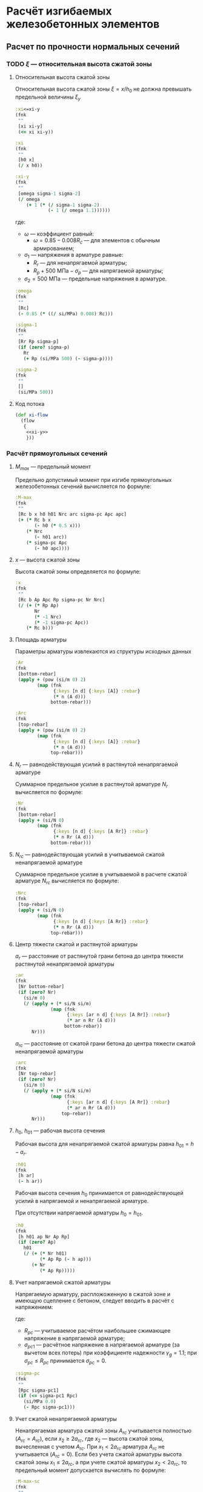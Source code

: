 * Расчёт изгибаемых железобетонных элементов
:PROPERTIES:
:noweb-sep: "\n\n"
:END:

** Расчет по прочности нормальных сечений

*** TODO $\xi$ --- относительная высота сжатой зоны
:PROPERTIES:
:noweb-ref: xi-y
:END:

**** Относительная высота сжатой зоны
Относительная высота сжатой зоны $\xi = x/h_0$ не должна превышать предельной величины $\xi_y$
\begin{equation}
\xi_y = \cfrac{\omega}{1 +
\frac{\sigma_1}{\sigma_2}\left(1-\frac{\omega}{1.1}\right)}
\end{equation}

#+begin_src clojure
  :xi<=xi-y
  (fnk
   ""
   [xi xi-y]
   (<= xi xi-y))

  :xi
  (fnk
   ""
   [h0 x]
   (/ x h0))

  :xi-y
  (fnk
   ""
   [omega sigma-1 sigma-2]
   (/ omega
      (+ 1 (* (/ sigma-1 sigma-2)
              (- 1 (/ omega 1.1))))))
#+end_src

где:
- $\omega$ --- коэффициент равный:
  - $\omega = 0.85 - 0.008 R_c$ --- для элементов с обычным армированием;
#  - $\omega = 0.85 - 0.008 R_c + \delta \le 0.9$ --- для элементов с
#    косвенным армированием;
#    - $\delta = 10 \mu \le 0.15$
#    - $\mu$ --- коэффициент армирования;
- $\sigma_1$ --- напряжения в арматуре равные:
  - $R_r$ --- для ненапрягаемой арматуры;
  - $R_p + 500\ \mathrm{МПа} - \sigma_p$ --- для напрягаемой арматуры;
- $\sigma_2 = 500\ \mathrm{МПа}$ --- предельные напряжения в арматуре.

#+begin_src clojure
  :omega
  (fnk
   ""
   [Rc]
   (- 0.85 (* ((/ si/MPa) 0.008) Rc)))

  :sigma-1
  (fnk
   ""
   [Rr Rp sigma-p]
   (if (zero? sigma-p)
     Rr
     (+ Rp (si/MPa 500) (- sigma-p))))

  :sigma-2
  (fnk
   ""
   []
   (si/MPa 500))

#+end_src

**** Код потока
#+begin_src clojure :noweb yes :noweb-ref xi-flow
  (def xi-flow
    (flow
     {
      <<xi-y>>
      }))
#+end_src


*** Расчёт прямоугольных сечений
:PROPERTIES:
:NAME: rect-bending
:noweb-ref: rect-bending
:END:
**** $M_{max}$ --- предельный момент

Предельно допустимый момент при изгибе прямоугольных железобетонных сечений вычисляется по формуле:
\begin{equation}
M \le M_{max} = R_c b x (h_0 - 0.5 x) + N_{rc} (h_{01} - a_{rc}) + \sigma_{pc} A_{pc} (h_0 - a_p)
\end{equation}

#+begin_src clojure
  :M-max
  (fnk
   ""
   [Rc b x h0 h01 Nrc arc sigma-pc Apc apc]
   (+ (* Rc b x
         (- h0 (* 0.5 x)))
      (* Nrc
         (- h01 arc))
      (* sigma-pc Apc
         (- h0 apc))))
#+end_src

**** $x$ --- высота сжатой зоны

Высота сжатой зоны определяется по формуле:
\begin{equation}
x = \frac{R_p A_p + N_r - N_{rc} - \sigma_{pc} A_{pc}} {R_c b}
\end{equation}

#+begin_src clojure
  :x
  (fnk
   ""
   [Rc b Ap Apc Rp sigma-pc Nr Nrc]
   (/ (+ (* Rp Ap)
         Nr
         (* -1 Nrc)
         (* -1 sigma-pc Apc))
      (* Rc b)))
#+end_src

**** Площадь арматуры
Параметры арматуры извлекаются из структуры исходных данных

#+begin_src clojure
  :Ar
  (fnk
   [bottom-rebar]
   (apply + (pow (si/m 0) 2)
          (map (fnk
                {:keys [n d] {:keys [A]} :rebar}
                (* n (A d)))
               bottom-rebar)))

  :Arc
  (fnk
   [top-rebar]
   (apply + (pow (si/m 0) 2)
          (map (fnk
                {:keys [n d] {:keys [A]} :rebar}
                (* n (A d)))
               top-rebar)))
#+end_src

**** $N_r$ --- равнодействующая усилий в растянутой ненапрягаемой арматуре
Суммарное предельное усилие в растянутой арматуре $N_r$ вычисляется по формуле:
\begin{equation}
N_r = \sum\limits_i A_{r,i} R_{r,i}
\end{equation}

#+begin_src clojure
  :Nr
  (fnk
   [bottom-rebar]
   (apply + (si/N 0)
          (map (fnk
                {:keys [n d] {:keys [A Rr]} :rebar}
                (* n Rr (A d)))
               bottom-rebar)))
#+end_src

**** $N_{rc}$ --- равнодействующая усилий в учитываемой сжатой ненапрягаемой арматуре
Суммарное предельное усилие в учитываемой в расчете сжатой арматуре $N_{rc}$ вычисляется по формуле:
\begin{equation}
N_{rc} = \sum\limits_i A_{rc,i} R_{rc,i}
\end{equation}

#+begin_src clojure
  :Nrc
  (fnk
   [top-rebar]
   (apply + (si/N 0)
          (map (fnk
                {:keys [n d] {:keys [A Rr]} :rebar}
                (* n Rr (A d)))
               top-rebar)))
#+end_src

**** Центр тяжести сжатой и растянутой арматуры
$a_r$ --- расстояние от растянутой грани бетона до центра тяжести
растянутой ненапрягаемой арматуры
\begin{equation}
a_r = \cfrac{\sum_i A_{r,i}R_{r,i} a_{r,i}}{N_r}
\end{equation}
#+begin_src clojure
  :ar
  (fnk
   [Nr bottom-rebar]
   (if (zero? Nr)
     (si/m 0)
     (/ (apply + (* si/N si/m)
               (map (fnk
                     {:keys [ar n d] {:keys [A Rr]} :rebar}
                     (* ar n Rr (A d)))
                    bottom-rebar))
        Nr)))
#+end_src

$a_{rc}$ --- расстояние от сжатой грани бетона до центра тяжести
сжатой ненапрягаемой арматуры
\begin{equation}
a_{rc} = \cfrac{\sum_i A_{rc,i} R_{rc,i} a_{rc,i}} {N_{rc}}
\end{equation}
#+begin_src clojure
  :arc
  (fnk
   [Nr top-rebar]
   (if (zero? Nr)
     (si/m 0)
     (/ (apply + (* si/N si/m)
               (map (fnk
                     {:keys [ar n d] {:keys [A Rr]} :rebar}
                     (* ar n Rr (A d)))
                   top-rebar))
        Nr)))
#+end_src

**** $h_0$, $h_{01}$ --- рабочая высота сечения

Рабочая высота для ненапрягаемой сжатой арматуры равна $h_{01} = h - a_r$.
#+begin_src clojure
  :h01
  (fnk
   [h ar]
   (- h ar))
#+end_src

Рабочая высота сечения $h_0$ принимается от равнодействующей усилий в напрягаемой и ненапрягаемой арматуре.
\begin{equation}
h_0 = \cfrac{N_r h_{01} + A_p R_p (h - a_p)}{N_r + A_p R_p}
\end{equation}

При отсутствии напрягаемой арматуры $h_0 = h_{01}$.

#+begin_src clojure
  :h0
  (fnk
   [h h01 ap Nr Ap Rp]
   (if (zero? Ap)
     h01
     (/ (+ (* Nr h01)
           (* Ap Rp (- h ap)))
        (+ Nr
           (* Ap Rp)))))
#+end_src

**** Учет напрягаемой сжатой арматуры
Напрягаемую арматуру, распложоженную в сжатой зоне и имеющую сцепление с бетоном, следует вводить в расчёт с напряжением:
\begin{equation}
\sigma_{pc} = R_{pc} - \sigma_{pc1}
\end{equation}

где:
- $R_{pc}$ --- учитываемое расчётом наибольшее сжимающее напряжение в напрягаемой арматуре;
- $\sigma_{pc1}$ --- расчётное напряжение в напрягаемой арматуре (за вычетом всех потерь) при коэффициенте надежности $\gamma_g = 1.1$; при $\sigma_{pc} \le R_{pc}$ принимается $\sigma_{pc} = 0$.

#+begin_src clojure
  :sigma-pc
  (fnk
   ""
   [Rpc sigma-pc1]
   (if (<= sigma-pc1 Rpc)
     (si/MPa 0.0)
     (- Rpc sigma-pc1)))
#+end_src

**** Учет сжатой ненапрягаемой арматуры
Ненапрягаемая арматура сжатой зоны  $A_{rc}$ учитывается полностью ($A_{rc} = A_{rc}$), если $x_2 \ge 2a_{rc}$, где $x_2$ --- высота сжатой зоны, вычесленная с учетом $A_{rc}$.
При $x_1 < 2a_{rc}$ арматура $A_{rc}$ не учитывается ($A_{rc} = 0$).
Если без учета сжатой арматуры высота сжатой зоны $x_1\le 2a_{rc}$, а при учете сжатой арматуры $x_2 < 2 a_{rc}$, то предельный момент допускается вычислять по формуле:
\begin{equation}
M_{max,sc} = (R_p A_p + N_r) (h_0 - a_{rc})
\end{equation}

#+begin_src clojure
  :M-max-sc
  (fnk
   ""
   [Rp Ap Nr h0 arc]
   (* (+ Nr (* Rp Ap))
      (- h0 arc)))
#+end_src

**** Параметры по умолчанию
По умолчанию считается, что напрягаемая арматура отсутствует:
#+begin_src clojure
  :Ap  (fnk [] ((pow si/m 2) 0))
  :Apc (fnk [] ((pow si/m 2) 0))

  :Rp (fnk [] (si/MPa 0))
  :Rpc (fnk [] (si/MPa 500))

  :ap (fnk [] (si/m 0))
  :apc (fnk [] (si/m 0))

  :sigma-pc1 (fnk [] (si/MPa 0))
  :sigma-p (fnk [] (si/MPa 0))

  :top-rebar (fnk [] [])
#+end_src

**** Код потока
#+begin_src clojure :noweb yes :noweb-ref rect-bending-flow
  (def rect-bending-flow
    (flow
     {
      <<rect-bending>>
      }))
#+end_src
*** Расчет тавровых сечений
:PROPERTIES:
:NAME:     T-bending
:noweb-ref: T-bending
:END:
**** $M_{max}$ --- Предельный момент
Если граница сжатой зоны проходит в ребре, предельный момент определяется по формуле:
\begin{equation}
M_{max} = R_c b x (h_0 - 0.5 x) + R_c (b_f - b) h_f (h_0 - 0.5 h_f)
 + N_{rc} (h_{01} - a_{rc}) + \sigma_{pc} A_{pc} (h_0 - a_p)
\end{equation}

#+begin_src clojure
   :M-max
  (fnk
   ""
   [Rc b x bf hf h0 h01 Nrc arc sigma-pc Apc apc]
   (+ (* Rc b x
         (- h0 (* 0.5 x)))
      (* Rc (- bf b) hf
         (- h0 (* 0.5 hf)))
      (* Nrc
         (- h01 arc))
      (* sigma-pc Apc
         (- h0 apc))))
#+end_src

**** Высота сжатой зоны при условии, что нейтральная ось проходит в ребре
\begin{equation}
x = \frac{R_p A_p + N_r - N_{rc} - \sigma_{pc} A_{pc} - R_c h_f (b_f - b)} {R_c b}
\end{equation}

#+begin_src clojure
  :x
  (fnk
   ""
   [Rc b bf hf Ap Apc Rp sigma-pc Nr Nrc]
   (/ (+ (* Rp Ap)
         Nr
         (* -1 Nrc)
         (* -1 sigma-pc Apc)
         (* -1 Rc hf (- bf b)))
      (* Rc b)))
#+end_src

**** Код потока
#+begin_src clojure :noweb yes :noweb-ref T-bending-flow
  (def T-bending-flow
    (merge rect-bending-flow
           (flow
            {
             <<T-bending>>
             })))
#+end_src

** Расчет ширины раскрытия нормальных трещин
*** Прямоугольные сечения без преднапрягаемой арматуры
:PROPERTIES:
:NAME: rect-crack-width
:noweb-ref: rect-crack-width
:END:

**** Ширина раскрытия нормальных трещин в растянутой зоне
Ширину раскрытия нормальных трещин в железобетонных элементов следует определять по формуле:
\begin{equation}
a_{cr} = \cfrac{\sigma_r}{E_r}\psi_{cr} \le \Delta_{cr}
\end{equation}

где:
- $\sigma_r$ --- растягивающее напряжение в наиболее растянутых (крайних) стержнях;
- $E_r$ --- модуль упругости ненапрягаемой арматуры;
- $\psi_{cr}$ --- коэффициент раскрытия трещин, определяемый в зависимости от радиуса армирования;
- $\Delta_{cr}$ --- предельное значение расчетной ширины раскрытия трещин.

#+begin_src clojure
  :a-cr
  (fnk
   [sigma-r Er psi-cr]
   (* psi-cr (/ sigma-r Er)))
#+end_src

Предельно допустимый момент при условии $a_{cr} = \Delta_{cr}$
\begin{equation}
M_{max,cr} = \cfrac{\Delta_{cr}}{\psi_{cr}} \cfrac{E_r I_{red,el}}{n' Z_r}
\end{equation}

#+begin_src clojure
  :M-max-cr
  (fnk
   [delta-cr Er I-red-el n' Zr psi-cr]
   (/ (* delta-cr Er I-red-el)
      (* n' Zr psi-cr)))
#+end_src

**** Коэффициент раскрытия трещин $\psi$
Коэффициент раскрытия трещин $\psi$ следует принимать в зависимости от
радиуса армирования $R_{cr}$ (см):
- $0.35 R_{cr}$ --- для гладкой стержневой арматуры, арматурных пучков из гладкой проволоки и стальных закрытых канатов;
- $1.5 \sqrt{R_{cr}}$ --- для стержневой арматуры периодического профиля, проволок периодического профиля, пучков из этой проволоки, канатов класса К7 и пучков из них,
стальных канатов со спиральной и двойной свивкой, а также любой арматуры в стенках.

#+begin_src clojure
  :psi-cr
  (fnk
   [R-cr]
   (si/cm (* 1.5 (sqrt (:magnitude (si/cm R-cr))))))
#+end_src

**** Радиус армирования
Радиус армирования определяется по формуле:
\begin{equation}
R_{cr} = \cfrac{A_{cr}}{\sum \beta n d}
\end{equation}

где:
 - $A_{cr}$ --- площадь зоны взаимодействия для нормального сечения, принимаемая ограниченным наружним контуром сечения и радиусом взаимодействия $r = 6d$;
 - $\beta$ --- коэффициент, учитывающий степень сцепления арматурных элементов с бетоном;
 - $n_d$ --- число арматурных элементов с одинаковым номинальным диаметром $d$;
 - $d$ --- диаметр одного стержня.

#+begin_src clojure
  :R-cr
  (fnk
   [A-cr bottom-rebar]
   (/ A-cr
      (apply + (si/m 0)
             (map (fnk
                   {:keys [d n beta-cr]}
                   (* beta-cr d n))
                  bottom-rebar))))
#+end_src

**** Площадь зоны взаимодействия $A_{cr}$
Площадь зоны взаимодействия $A_{cr}$ ограничена контуром сечения и
радиусом взаимодействия $r = 6d$, откладываемым от крайего в сторону
нейтральной оси стержня растянутой арматуры. Зона взаимодействия не
должна выходить за нейтральную ось изгибаемого элемента.
\begin{equation}
A_{cr} = b h_r = b (a_{r,cr} + 6d)
\end{equation}
где $h_r$ --- высота зоны взаимодействия.

#+begin_src clojure
  :A-cr
  (fnk
   [b hr]
   (* b hr))

  :hr
  (fnk
   [ar-cr h x-el d-cr]
   (min (- h x-el)
        (+ ar-cr (* 6 d-cr))))
#+end_src

Расстояние от растянутой грани сечения до крайнего в сторону
нейтральной оси стержня арматуры, при условии, что в данном крайнем
ряду стержней содержится не менее половины площади арматуры по
отношению ко всем другим рядам стержней.

#+begin_src clojure
  [ar-cr d-cr]
  (fnk
   [bottom-rebar]
   (let [Ari (map (fnk
                   {:keys [n d] {:keys [A]} :rebar :as row}
                   (* n (A d)))
                  bottom-rebar)
         Ar-max (apply max Ari)
         bottom-rebar (map #(assoc %1 :Ar %2)
                           bottom-rebar Ari)]
     (map (reduce #(if (> (:ar %1) (:ar %2)) %1 %2)
                  (filter #(>= (:Ar %) (* 0.5 Ar-max))
                          bottom-rebar))
          [:ar :d])))
#+end_src

**** Напряжения в растянутой арматуре $\sigma_r$
Напряжения в растянутой арматуре вычисляются в предположении упругой
работы железобетонного сечения от действия нормативного момента:
\begin{equation}
\sigma_r = n' \cfrac{M_{ser}}{I_{red,el}}Z_r
\end{equation}
где:
- $M_{ser}$ --- нормативный изгибающий момент в сечении;
- $I_{red,el}$ --- приведенный к бетону момент инерции сечения,
  вычисленный в предположении упругой работы сечения без учета бетона
  растянутой зоны;
- $Z_r$ --- расстояние от нейтральной оси до центра тяжести растянутой
  рабочей арматуры;
- $n'$ --- коэффициент приведения арматуры к бетону с учетом длительных
  процессов усадки и ползучести.

#+begin_src clojure
  :sigma-r
  (fnk
   [M-ser I-red-el Zr n']
   (* n' (/ M-ser I-red-el)
      Zr))
#+end_src

**** Геометрические характеристики приведенного сечения
Положение нейтральной оси приведенного к бетону сечения без учета
бетона сжатой зоны определяется через равенство статических моментов
сжатого бетона, сжатой арматуры и растянутой арматуры:
\begin{equation}
\cfrac{b x_{el}^2}{2} + n' \left(A_{rc,red}(x_{el}-a_{rc,red}) - A_{r,red} (h - x_{el} - a_{r,red}) \right) = 0
\end{equation}
где $x_{el}$ --- высота сжатой зоны бетона.

#+begin_src clojure
  :x-el
  (fnk
   [n' b h Ar-red Arc-red ar-red arc-red]
   (let [A (* 1/2 b)
         B (* n' (+ Ar-red Arc-red))
         C (* n' (- (* Ar-red ar-red)
                    (* Ar-red h)
                    (* Arc-red arc-red)))
         D (- (pow B 2) (* 4 A C))]
     (/ (+ (- B) (sqrt D))
        2 A)))

  :Zr
  (fnk
   [x-el h ar-red]
   (- h x-el ar-red))
#+end_src

Момент инерции сечения:
\begin{equation}
I_{red,el} = \cfrac{b x_{el}^3}{3} + n' \left(A_{rc,red} (x_{el} - a_{rc,red})^2 +  A_{r,red} (h - x_{el} - a_{r,red})^2 \right)
\end{equation}

#+begin_src clojure
  :I-red-el
  (fnk
   [Ar-red Arc-red n' b h x-el ar-red arc-red]
   (+ (* 1/3 b (pow x-el 3))
      (* n'
         (+ (* Arc-red (pow (- x-el arc-red)  2))
            (* Ar-red  (pow (- h x-el ar-red) 2))))))
#+end_src

Характеристики арматурных стержней приводятся к одному классу арматуры:
#+begin_src clojure
  :Ar-red
  (fnk
   [bottom-rebar Er]
   (apply + (pow (si/m 0) 2)
          (map (fnk
                {:keys [n d] {A :A Er' :Er} :rebar}
                (* n (A d)
                    (/ Er' Er)))
               bottom-rebar)))

  :Arc-red
  (fnk
   [top-rebar Er]
   (apply + (pow (si/m 0) 2)
          (map (fnk
                {:keys [n d] {A :A Er' :Er} :rebar}
                (* n (A d)
                    (/ Er' Er)))
               top-rebar)))

  :ar-red
  (fnk
   [bottom-rebar Ar-red Er]
   (if (zero? Ar-red)
     (si/m 0)
     (/ (apply + (pow (si/m 0) 3)
               (map (fnk
                     {:keys [n d ar] {A :A Er' :Er} :rebar}
                     (* ar n (A d)
                        (/ Er' Er)))
                    bottom-rebar))
        Ar-red)))

  :arc-red
  (fnk
   [top-rebar Arc-red Er]
   (if (zero? Arc-red)
     (si/m 0)
     (/ (apply + (pow (si/m 0) 3)
               (map (fnk
                     {:keys [n d ar] {A :A Er' :Er} :rebar}
                     (* ar n (A d)
                        (/ Er' Er)))
                    top-rebar))
        Arc-red)))
#+end_src

**** Проверка трещиностойкости сжатого бетона
Напряжения в сжатой фибре изгибаемого бетонного элемента не должны
превышать $R_{c,mc2}$
\begin{equation}
\sigma_c = \cfrac{M_{ser}}{I_{red,el}} x_{el} \le R_{c,mc2}
\end{equation}

#+begin_src clojure
  :sigma-c
  (fnk
   [I-red-el x-el M-ser]
   (* (/ M-ser I-red-el) x-el))
#+end_src

Предельный момент при условии $\sigma_c = R_{c,mc2}$
\begin{equation}
M_{max,mc2} = \cfrac{R_{c,mc2} I_{red,el}} {x_{el}}
\end{equation}

#+begin_src clojure
  :M-max-mc2
  (fnk
   [I-red-el x-el Rc-mc2]
   (/ (* Rc-mc2 I-red-el)
      x-el))
#+end_src

**** Код потока
#+begin_src clojure :noweb yes :noweb-ref rect-crack-width-flow
  (def rect-crack-width-flow
    (merge
     (flow
      {
       <<rect-crack-width>>
       })
     (select-keys rect-bending-flow [:Ar :Arc])))
#+end_src


*** Тавровые сечения без преднапрягаемой арматуры
:PROPERTIES:
:NAME: T-crack-width
:noweb-ref: T-crack-width
:END:

**** Геометрические характеристики приведенного сечения
Положение нейтральной оси приведенного к бетону сечения без учета
бетона сжатой зоны определяется через равенство статических моментов
сжатого бетона, сжатой арматуры и растянутой арматуры:
\begin{equation}
\cfrac{b x_{el}^2}{2} + h_f (b_f - b) \left (x_{el} - \cfrac{h_f}{2} \right)
 + n' \left(A_{rc,red}(x_{el}-a_{rc,red}) - A_{r,red} (h - x_{el} - a_{r,red}) \right) = 0
\end{equation}
где $x_{el}$ --- высота сжатой зоны бетона.

#+begin_src clojure
  :x-el
  (fnk
   [n' b h bf hf Ar-red Arc-red ar-red arc-red]
   (let [A (* 1/2 b)
         B (+ (* n' (+ Ar-red Arc-red))
              (* hf (- bf b)))
         C (+ (* n' (- (* Ar-red ar-red)
                       (* Ar-red h)
                       (* Arc-red arc-red)))
              (* -1/2 hf hf (- bf b)))
         D (- (pow B 2) (* 4 A C))]
     (/ (+ (- B) (sqrt D))
        2 A)))

  :Zr
  (fnk
   [x-el h ar-red]
   (- h x-el ar-red))
#+end_src

Момент инерции сечения:
\begin{equation}
I_{red,el} = \cfrac{b x_{el}^3}{3} + \cfrac{(b_f - b) h_f^3}{12}
+ h_f (b_f - b) \left (x_{el} - \cfrac{h_f}{2} \right)^2
+ n' \left(A_{rc,red} (x_{el} - a_{rc,red})^2 +  A_{r,red} (h - x_{el} - a_{r,red})^2 \right)
\end{equation}

#+begin_src clojure
  :I-red-el
  (fnk
   [Ar-red Arc-red n' b h hf bf x-el ar-red arc-red]
   (+ (* 1/3 b (pow x-el 3))
      (* 1/12 (- bf b) (pow hf 3))
      (* hf (- bf b) (pow (- x-el (* 0.5 hf)) 2))
      (* n'
         (+ (* Arc-red (pow (- x-el arc-red)  2))
            (* Ar-red  (pow (- h x-el ar-red) 2))))))
#+end_src

**** Код потока
#+begin_src clojure :noweb yes :noweb-ref T-crack-width-flow
  (def T-crack-width-flow
    (merge
     rect-crack-width-flow
     (flow
      {
       <<T-crack-width>>
       })))
#+end_src



** Код модуля
:PROPERTIES:
:noweb: yes
:tangle: ../../../src/shakhov/snip/concrete.clj
:END:

*** Заголовок
#+begin_src clojure
  (ns shakhov.snip.concrete
    (:refer-clojure :exclude [time force + - * / < > <= >= = zero? pos? neg? sgn abs
                              sin cos tan asin acos atan exp log min max])

    (:use [shakhov.flow.core]
          [shakhov.snip.utils])

    (:use [clojure.algo.generic.arithmetic :only [+ - * /]]
          [clojure.algo.generic.comparison :only [< > <= >= = zero? pos? neg? min max]]
          [clojure.algo.generic.math-functions :only [pow sqrt sgn abs sin cos tan
                                                      asin acos atan exp log]])
    (:require [shakhov.snip.dimensions :as dim]
              [shakhov.snip.units :as si]))
#+end_src

*** Потоки
#+begin_src clojure
  <<xi-flow>>
  <<rect-bending-flow>>
  <<T-bending-flow>>
  <<rect-crack-width-flow>>
  <<T-crack-width-flow>>
#+end_src

*** Расчётные функции
**** Расчет прочности бетонных сечений
Задаются параметры по умолчанию. Прозводится пробный расчет с учетом и
без учета сжатой арматуры, выбирается расчетный случай. В зависимости
от возможности учета сжатой арматуры определяется предельно допустимый
изгибающий момент.

#+begin_src clojure
  (let [lazy-rect (lazy-compile (merge xi-flow rect-bending-flow))
        lazy-T    (lazy-compile (merge xi-flow T-bending-flow))]

    (defn cs-bending
      [flow input]
      (let [no-Arc  (flow (update-in input [:top-rebar]
                                     (fn [t] (mapv #(assoc % :n 0) t))))
            all-Arc (flow input)
            arc (:arc all-Arc)]
        (cond
         (<  (:x no-Arc) (* 2 arc)) (dissoc  no-Arc :M-max-sc)
         (>= (:x all-Arc)(* 2 arc)) (dissoc all-Arc :M-max-sc)
         :else (assoc (dissoc all-Arc :M-max)
                 :x (* 2 arc)))))

    (def rect-bending
      (fnk
       {:keys [Rc b h bottom-rebar] :as args}
       (cs-bending lazy-rect args)))

    (def T-bending
      (fnk
       {:keys [Rc b h bf hf bottom-rebar] :as args}
       (cs-bending lazy-T args)))

    (def bending
      (fnk
       {:keys [Rc b h bottom-rebar] :as args}
       (if (and (:hf args)
                (:bf args))
         (let [as-rect (rect-bending (assoc args :b (:bf args)))
               as-T    (T-bending    args)]
           (if (<= (:x as-rect) (:hf args))
             (assoc as-rect :as "[]")
             (assoc as-T :as "T")))
         (assoc (rect-bending args) :as "[]")))))
#+end_src

**** Ширина раскрытия трещин
Проверка ширины раскрытия трещин, определение предельно допустимых моментов.

#+begin_src clojure
  (let [lazy-rect-cracking (lazy-compile rect-crack-width-flow)
        lazy-T-cracking    (lazy-compile T-crack-width-flow)]

    (def rect-cracking
      (fnk
       {:keys [h b bottom-rebar Er Rc-mc2] :as args}
       (lazy-rect-cracking args)))

    (def T-cracking
      (fnk
       {:keys [h b hf bf bottom-rebar Er Rc-mc2] :as args}
       (lazy-T-cracking args)))

    (def cracking
      (fnk
       {:keys [h b bottom-rebar Er Rc-mc2] :as args}
       (if (and (:hf args)
                (:bf args))
         (let [as-rect (rect-cracking (assoc args :b (:bf args)))
               as-T    (T-cracking    args)]
           (if (<= (:x-el as-T) (:hf args))
             (assoc as-rect :as "[]")
             (assoc as-T :as "T")))
         (assoc (rect-cracking args) :as "[]")))))
#+end_src
